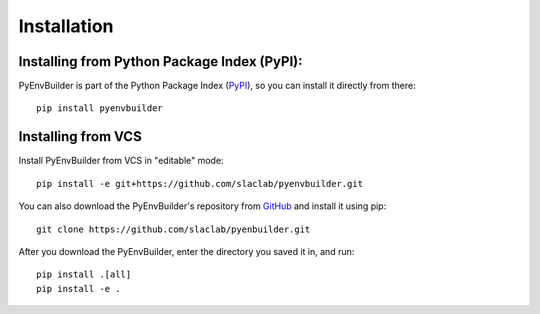Installation
============

Installing from Python Package Index (PyPI): 
---------------------------------------------

PyEnvBuilder is part of the Python Package Index (`PyPI <https://pypi.org/project/pyenvbuilder/>`_), so you can install it directly from there::

	pip install pyenvbuilder


Installing from VCS
-------------------

Install PyEnvBuilder from VCS in "editable" mode::

	pip install -e git+https://github.com/slaclab/pyenvbuilder.git


You can also download the PyEnvBuilder's repository from `GitHub <https://github.com/slaclab/pyenvbuilder/>`_ and install it using pip::

	git clone https://github.com/slaclab/pyenbuilder.git

After you download the PyEnvBuilder, enter the directory you saved it in, and run::

	pip install .[all]
	pip install -e .






